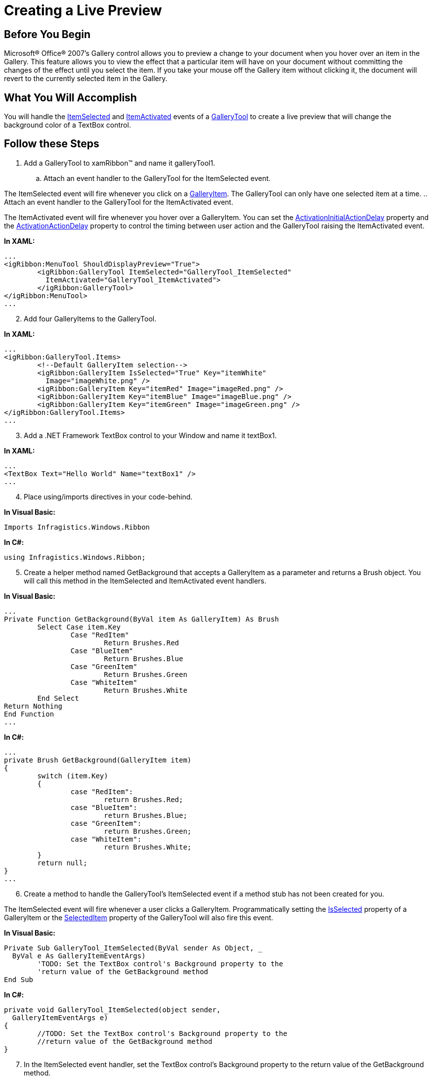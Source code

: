 ﻿////

|metadata|
{
    "name": "xamribbon-creating-a-live-preview",
    "controlName": ["xamRibbon"],
    "tags": ["Application Blocks","Data Presentation","How Do I","Selection"],
    "guid": "{82D6BD53-75E4-4A97-8340-0D76143CC2E5}",  
    "buildFlags": [],
    "createdOn": "2012-01-30T19:39:54.1581847Z"
}
|metadata|
////

= Creating a Live Preview



== Before You Begin

Microsoft® Office® 2007's Gallery control allows you to preview a change to your document when you hover over an item in the Gallery. This feature allows you to view the effect that a particular item will have on your document without committing the changes of the effect until you select the item. If you take your mouse off the Gallery item without clicking it, the document will revert to the currently selected item in the Gallery.

== What You Will Accomplish

You will handle the link:{ApiPlatform}ribbon{ApiVersion}~infragistics.windows.ribbon.gallerytool~itemselected_ev.html[ItemSelected] and link:{ApiPlatform}ribbon{ApiVersion}~infragistics.windows.ribbon.gallerytool~itemactivated_ev.html[ItemActivated] events of a link:{ApiPlatform}ribbon{ApiVersion}~infragistics.windows.ribbon.gallerytool.html[GalleryTool] to create a live preview that will change the background color of a TextBox control.

== Follow these Steps

[start=1]
. Add a GalleryTool to xamRibbon™ and name it galleryTool1.

.. Attach an event handler to the GalleryTool for the ItemSelected event.

The ItemSelected event will fire whenever you click on a link:{ApiPlatform}ribbon{ApiVersion}~infragistics.windows.ribbon.galleryitem.html[GalleryItem]. The GalleryTool can only have one selected item at a time.
.. Attach an event handler to the GalleryTool for the ItemActivated event.

The ItemActivated event will fire whenever you hover over a GalleryItem. You can set the link:{ApiPlatform}ribbon{ApiVersion}~infragistics.windows.ribbon.gallerytool~activationinitialactiondelay.html[ActivationInitialActionDelay] property and the link:{ApiPlatform}ribbon{ApiVersion}~infragistics.windows.ribbon.gallerytool~activationactiondelay.html[ActivationActionDelay] property to control the timing between user action and the GalleryTool raising the ItemActivated event.

*In XAML:*

----
...
<igRibbon:MenuTool ShouldDisplayPreview="True">
        <igRibbon:GalleryTool ItemSelected="GalleryTool_ItemSelected" 
          ItemActivated="GalleryTool_ItemActivated">
        </igRibbon:GalleryTool>
</igRibbon:MenuTool>
...
----

[start=2]
. Add four GalleryItems to the GalleryTool.

*In XAML:*

----
...
<igRibbon:GalleryTool.Items>
        <!--Default GalleryItem selection-->
        <igRibbon:GalleryItem IsSelected="True" Key="itemWhite" 
          Image="imageWhite.png" />
        <igRibbon:GalleryItem Key="itemRed" Image="imageRed.png" />
        <igRibbon:GalleryItem Key="itemBlue" Image="imageBlue.png" />
        <igRibbon:GalleryItem Key="itemGreen" Image="imageGreen.png" />
</igRibbon:GalleryTool.Items>
...
----

[start=3]
. Add a .NET Framework TextBox control to your Window and name it textBox1.

*In XAML:*

----
...
<TextBox Text="Hello World" Name="textBox1" />
...
----

[start=4]
. Place using/imports directives in your code-behind.

*In Visual Basic:*

----
Imports Infragistics.Windows.Ribbon
----

*In C#:*

----
using Infragistics.Windows.Ribbon;
----

[start=5]
. Create a helper method named GetBackground that accepts a GalleryItem as a parameter and returns a Brush object. You will call this method in the ItemSelected and ItemActivated event handlers.

*In Visual Basic:*

----
...
Private Function GetBackground(ByVal item As GalleryItem) As Brush 
        Select Case item.Key 
                Case "RedItem" 
                        Return Brushes.Red 
                Case "BlueItem" 
                        Return Brushes.Blue 
                Case "GreenItem" 
                        Return Brushes.Green 
                Case "WhiteItem" 
                        Return Brushes.White 
        End Select
Return Nothing 
End Function 
...
----

*In C#:*

----
...
private Brush GetBackground(GalleryItem item)
{
        switch (item.Key)
        {
                case "RedItem":
                        return Brushes.Red;
                case "BlueItem":
                        return Brushes.Blue;
                case "GreenItem":
                        return Brushes.Green;
                case "WhiteItem":
                        return Brushes.White;
        }
        return null;
}
...
----

[start=6]
. Create a method to handle the GalleryTool's ItemSelected event if a method stub has not been created for you.

The ItemSelected event will fire whenever a user clicks a GalleryItem. Programmatically setting the link:{ApiPlatform}ribbon{ApiVersion}~infragistics.windows.ribbon.galleryitem~isselected.html[IsSelected] property of a GalleryItem or the link:{ApiPlatform}ribbon{ApiVersion}~infragistics.windows.ribbon.gallerytool~selecteditem.html[SelectedItem] property of the GalleryTool will also fire this event.

*In Visual Basic:*

----
Private Sub GalleryTool_ItemSelected(ByVal sender As Object, _
  ByVal e As GalleryItemEventArgs) 
        'TODO: Set the TextBox control's Background property to the 
        'return value of the GetBackground method
End Sub
----

*In C#:*

----
private void GalleryTool_ItemSelected(object sender, 
  GalleryItemEventArgs e)
{
        //TODO: Set the TextBox control's Background property to the 
        //return value of the GetBackground method
}
----

[start=7]
. In the ItemSelected event handler, set the TextBox control's Background property to the return value of the GetBackground method.

Once the end user makes a selection in the GalleryTool, there is no way for them to clear the selection without selecting a different GalleryItem. The ramification of this behavior is that there will always be a selected GalleryItem once the end user has made an initial selection. The only way that you can clear the selection is to programmatically set the GalleryTool's SelectedItem property to null.

*In Visual Basic:*

----
...
Me.TextBox1.Background = GetBackground(e.Item)
...
----

*In C#:*

----
...
this.TextBox1.Background = GetBackground(e.Item);
...
----

[start=8]
. Create a method to handle the GalleryTool's ItemActivated event if a method stub has not been created for you.

The ItemActivated event will fire whenever a user hovers over a GalleryItem. When the user deactivates a GalleryItem by moving the mouse out of the GalleryTool, this event will fire again and the link:{ApiPlatform}ribbon{ApiVersion}~infragistics.windows.ribbon.events.galleryitemeventargs~item.html[Item] property of the link:{ApiPlatform}ribbon{ApiVersion}~infragistics.windows.ribbon.events.galleryitemeventargs.html[GalleryItemEventArgs] object will be null. If the Item property is null, you will have to revert the TextBox's Background property to the GalleryItem that the user originally selected.

*In Visual Basic:*

----
...
Private Sub GalleryTool_ItemActivated(ByVal sender As Object, _
  ByVal e As GalleryItemEventArgs) 
        'TODO: Set the TextBox control's Background property to the 
        'return value of the GetBackground method.
End Sub
...
----

*In C#:*

----
...
private void GalleryTool_ItemActivated(object sender, 
  GalleryItemEventArgs e)
{
        //TODO: Set the TextBox control's Background property to the 
        //return value of the GetBackground method.
}
...
----

[start=9]
. In the ItemActivated event handler, check the Item property of the GalleryItemEventArgs object to see if it is null. If the Item property is null, you can call the GetBackground method and pass in the SelectedItem property of the GalleryTool; otherwise, call the GetBackground method and pass in the Item property of the GalleryItemEventArgs object.

In this example, a default GalleryItem was selected in step two; therefore, it is safe to assume that the SelectedItem property will always have a value. If you are programmatically de-selecting a GalleryItem, make sure to check for null values before passing in the SelectedItem property to the GetBackground method.

*In Visual Basic:*

----
...
If e.Item is Nothing
        'If the Item property is null, call the GetBackground method 
        'and pass in the GalleryTool's SelectedItem property.
        Me.TextBox1.Background = GetBackground(Me.galleryTool1.SelectedItem)
Else
        'otherwise, simply call the GetBackground method and pass 
        'in the Item property.
        Me.TextBox1.Background = GetBackground(e.Item)
End If
...
----

*In C#:*

----
...
if (e.Item == null)
{
        //If the Item property is null, call the GetBackground method 
        //and pass in the GalleryTool's SelectedItem property.
        this.TextBox1.Background = GetBackground(this.galleryTool1.SelectedItem);
}
else
{
        //otherwise, simply call the GetBackground method and pass 
        //in the Item property.
        this.TextBox1.Background = GetBackground(e.Item);
}
...
----

[start=10]
. Run the project. Hover over a GalleryItem and you will see the background of the TextBox control change color. If you move the mouse over other GalleryItems, the TextBox's background color will change accordingly. If you move your mouse off the GalleryTool, the TextBox's background will revert to the selected GalleryItem.

== Related Topics

link:xamribbon-add-a-galleryitem-to-a-gallerytool.html[Add a GalleryItem to a GalleryTool]

link:xamribbon-add-a-gallerytool-to-a-ribbongroup.html[Add a GalleryTool to a RibbonGroup]

link:xamribbon-create-groups-of-galleryitems.html[Create Groups of GalleryItems]
